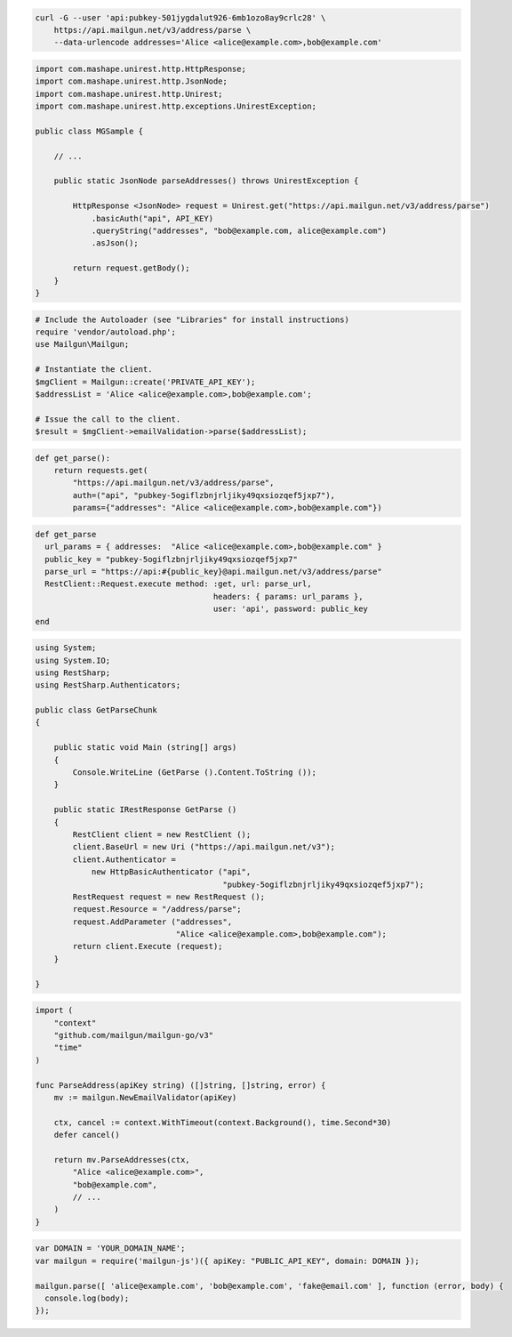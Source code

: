 
.. code-block:: bash

  curl -G --user 'api:pubkey-501jygdalut926-6mb1ozo8ay9crlc28' \
      https://api.mailgun.net/v3/address/parse \
      --data-urlencode addresses='Alice <alice@example.com>,bob@example.com'

.. code-block:: java

 import com.mashape.unirest.http.HttpResponse;
 import com.mashape.unirest.http.JsonNode;
 import com.mashape.unirest.http.Unirest;
 import com.mashape.unirest.http.exceptions.UnirestException;

 public class MGSample {

     // ...

     public static JsonNode parseAddresses() throws UnirestException {

         HttpResponse <JsonNode> request = Unirest.get("https://api.mailgun.net/v3/address/parse")
             .basicAuth("api", API_KEY)
             .queryString("addresses", "bob@example.com, alice@example.com")
             .asJson();

         return request.getBody();
     }
 }

.. code-block:: php

  # Include the Autoloader (see "Libraries" for install instructions)
  require 'vendor/autoload.php';
  use Mailgun\Mailgun;

  # Instantiate the client.
  $mgClient = Mailgun::create('PRIVATE_API_KEY');
  $addressList = 'Alice <alice@example.com>,bob@example.com';

  # Issue the call to the client.
  $result = $mgClient->emailValidation->parse($addressList);

.. code-block:: py

 def get_parse():
     return requests.get(
         "https://api.mailgun.net/v3/address/parse",
         auth=("api", "pubkey-5ogiflzbnjrljiky49qxsiozqef5jxp7"),
         params={"addresses": "Alice <alice@example.com>,bob@example.com"})

.. code-block:: rb

 def get_parse
   url_params = { addresses:  "Alice <alice@example.com>,bob@example.com" }
   public_key = "pubkey-5ogiflzbnjrljiky49qxsiozqef5jxp7"
   parse_url = "https://api:#{public_key}@api.mailgun.net/v3/address/parse"
   RestClient::Request.execute method: :get, url: parse_url,
                                       headers: { params: url_params },
                                       user: 'api', password: public_key
 end

.. code-block:: csharp

 using System;
 using System.IO;
 using RestSharp;
 using RestSharp.Authenticators;

 public class GetParseChunk
 {

     public static void Main (string[] args)
     {
         Console.WriteLine (GetParse ().Content.ToString ());
     }

     public static IRestResponse GetParse ()
     {
         RestClient client = new RestClient ();
         client.BaseUrl = new Uri ("https://api.mailgun.net/v3");
         client.Authenticator =
             new HttpBasicAuthenticator ("api",
                                         "pubkey-5ogiflzbnjrljiky49qxsiozqef5jxp7");
         RestRequest request = new RestRequest ();
         request.Resource = "/address/parse";
         request.AddParameter ("addresses",
                               "Alice <alice@example.com>,bob@example.com");
         return client.Execute (request);
     }

 }

.. code-block:: go

 import (
     "context"
     "github.com/mailgun/mailgun-go/v3"
     "time"
 )

 func ParseAddress(apiKey string) ([]string, []string, error) {
     mv := mailgun.NewEmailValidator(apiKey)

     ctx, cancel := context.WithTimeout(context.Background(), time.Second*30)
     defer cancel()

     return mv.ParseAddresses(ctx,
         "Alice <alice@example.com>",
         "bob@example.com",
         // ...
     )
 }

.. code-block:: js

  var DOMAIN = 'YOUR_DOMAIN_NAME';
  var mailgun = require('mailgun-js')({ apiKey: "PUBLIC_API_KEY", domain: DOMAIN });

  mailgun.parse([ 'alice@example.com', 'bob@example.com', 'fake@email.com' ], function (error, body) {
    console.log(body);
  });
